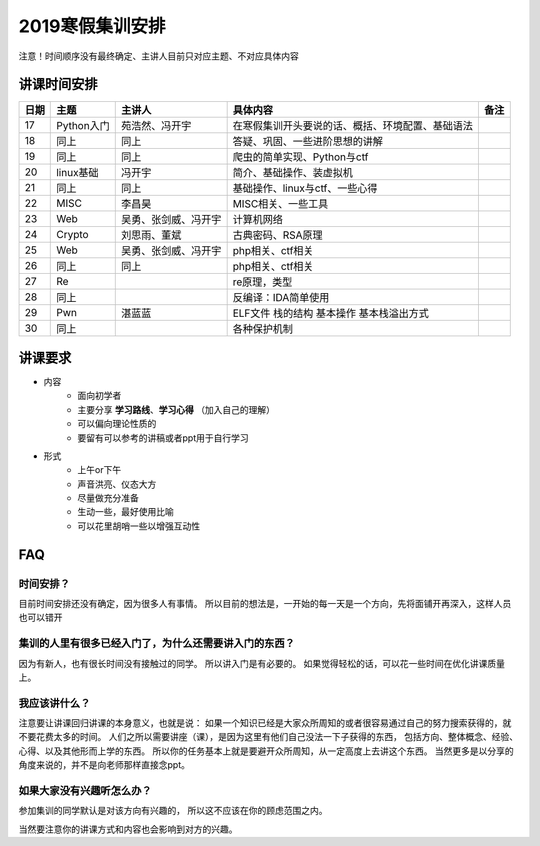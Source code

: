 2019寒假集训安排
---------------------------

注意！时间顺序没有最终确定、主讲人目前只对应主题、不对应具体内容

讲课时间安排
++++++++++++++++++++++++++++

+------+------------+----------------------+--------------------------------------------------+------+
| 日期 |    主题    |        主讲人        |                     具体内容                     | 备注 |
+======+============+======================+==================================================+======+
| 17   | Python入门 | 苑浩然、冯开宇       | 在寒假集训开头要说的话、概括、环境配置、基础语法 |      |
+------+------------+----------------------+--------------------------------------------------+------+
| 18   | 同上       | 同上                 | 答疑、巩固、一些进阶思想的讲解                   |      |
+------+------------+----------------------+--------------------------------------------------+------+
| 19   | 同上       | 同上                 | 爬虫的简单实现、Python与ctf                      |      |
+------+------------+----------------------+--------------------------------------------------+------+
| 20   | linux基础  | 冯开宇               | 简介、基础操作、装虚拟机                         |      |
+------+------------+----------------------+--------------------------------------------------+------+
| 21   | 同上       | 同上                 | 基础操作、linux与ctf、一些心得                   |      |
+------+------------+----------------------+--------------------------------------------------+------+
| 22   | MISC       | 李昌昊               | MISC相关、一些工具                               |      |
+------+------------+----------------------+--------------------------------------------------+------+
| 23   | Web        | 吴勇、张剑威、冯开宇 | 计算机网络                                       |      |
+------+------------+----------------------+--------------------------------------------------+------+
| 24   | Crypto     | 刘思雨、董斌         | 古典密码、RSA原理                                |      |
+------+------------+----------------------+--------------------------------------------------+------+
| 25   | Web        | 吴勇、张剑威、冯开宇 | php相关、ctf相关                                 |      |
+------+------------+----------------------+--------------------------------------------------+------+
| 26   | 同上       | 同上                 | php相关、ctf相关                                 |      |
+------+------------+----------------------+--------------------------------------------------+------+
| 27   | Re         |                      | re原理，类型                                     |      |
+------+------------+----------------------+--------------------------------------------------+------+
| 28   | 同上       |                      | 反编译：IDA简单使用                              |      |
+------+------------+----------------------+--------------------------------------------------+------+
| 29   | Pwn        | 湛蓝蓝               | ELF文件 栈的结构 基本操作 基本栈溢出方式         |      |
+------+------------+----------------------+--------------------------------------------------+------+
| 30   | 同上       |                      | 各种保护机制                                     |      |
+------+------------+----------------------+--------------------------------------------------+------+


讲课要求
+++++++++++++++++++++++++++++++++++++++++++++
- 内容
    - 面向初学者
    - 主要分享 **学习路线**、**学习心得** （加入自己的理解）
    - 可以偏向理论性质的
    - 要留有可以参考的讲稿或者ppt用于自行学习
- 形式
    - 上午or下午
    - 声音洪亮、仪态大方
    - 尽量做充分准备
    - 生动一些，最好使用比喻
    - 可以花里胡哨一些以增强互动性

FAQ
+++++++++++++++++++++++++++++++++++++++++++++++

时间安排？
::::::::::::::::::::::
目前时间安排还没有确定，因为很多人有事情。
所以目前的想法是，一开始的每一天是一个方向，先将面铺开再深入，这样人员也可以错开

集训的人里有很多已经入门了，为什么还需要讲入门的东西？
::::::::::::::::::::::::::::::::::::::::::::::::::::::
因为有新人，也有很长时间没有接触过的同学。
所以讲入门是有必要的。
如果觉得轻松的话，可以花一些时间在优化讲课质量上。

我应该讲什么？
:::::::::::::::::::::::::::::::::::::::::::::::::::::

注意要让讲课回归讲课的本身意义，也就是说：
如果一个知识已经是大家众所周知的或者很容易通过自己的努力搜索获得的，就不要花费太多的时间。
人们之所以需要讲座（课），是因为这里有他们自己没法一下子获得的东西，
包括方向、整体概念、经验、心得、以及其他形而上学的东西。
所以你的任务基本上就是要避开众所周知，从一定高度上去讲这个东西。
当然更多是以分享的角度来说的，并不是向老师那样直接念ppt。


如果大家没有兴趣听怎么办？
:::::::::::::::::::::::::::::::::::::::::
参加集训的同学默认是对该方向有兴趣的，
所以这不应该在你的顾虑范围之内。

当然要注意你的讲课方式和内容也会影响到对方的兴趣。
